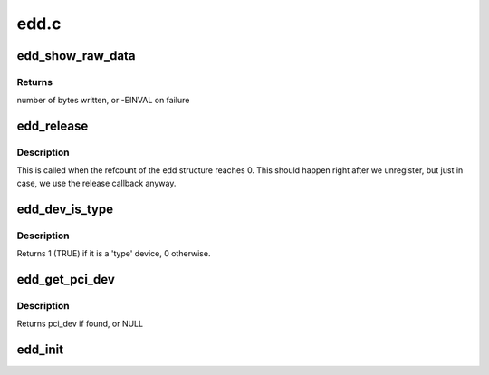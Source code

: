 .. -*- coding: utf-8; mode: rst -*-

=====
edd.c
=====


.. _`edd_show_raw_data`:

edd_show_raw_data
=================

.. c:function:: ssize_t edd_show_raw_data (struct edd_device *edev, char *buf)

    copies raw data to buffer for userspace to parse

    :param struct edd_device \*edev:
        target edd_device

    :param char \*buf:
        output buffer



.. _`edd_show_raw_data.returns`:

Returns
-------

number of bytes written, or -EINVAL on failure



.. _`edd_release`:

edd_release
===========

.. c:function:: void edd_release (struct kobject *kobj)

    free edd structure

    :param struct kobject \*kobj:
        kobject of edd structure



.. _`edd_release.description`:

Description
-----------

This is called when the refcount of the edd structure
reaches 0. This should happen right after we unregister,
but just in case, we use the release callback anyway.



.. _`edd_dev_is_type`:

edd_dev_is_type
===============

.. c:function:: int edd_dev_is_type (struct edd_device *edev, const char *type)

    is this EDD device a 'type' device?

    :param struct edd_device \*edev:
        target edd_device

    :param const char \*type:
        a host bus or interface identifier string per the EDD spec



.. _`edd_dev_is_type.description`:

Description
-----------

Returns 1 (TRUE) if it is a 'type' device, 0 otherwise.



.. _`edd_get_pci_dev`:

edd_get_pci_dev
===============

.. c:function:: struct pci_dev *edd_get_pci_dev (struct edd_device *edev)

    finds pci_dev that matches edev

    :param struct edd_device \*edev:
        edd_device



.. _`edd_get_pci_dev.description`:

Description
-----------

Returns pci_dev if found, or NULL



.. _`edd_init`:

edd_init
========

.. c:function:: int edd_init ( void)

    creates sysfs tree of EDD data

    :param void:
        no arguments

